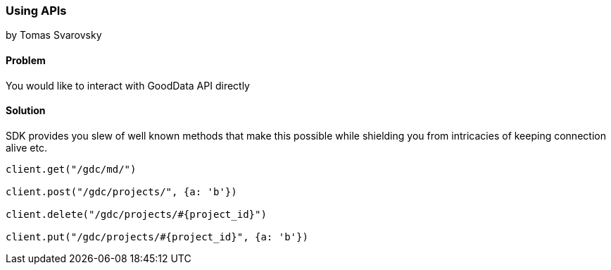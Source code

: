 === Using APIs
by Tomas Svarovsky

==== Problem
You would like to interact with GoodData API directly

==== Solution
SDK provides you slew of well known methods that make this possible while shielding you from intricacies of keeping connection alive etc.

[source,ruby]
----
client.get("/gdc/md/")

client.post("/gdc/projects/", {a: 'b'})

client.delete("/gdc/projects/#{project_id}")

client.put("/gdc/projects/#{project_id}", {a: 'b'})
----